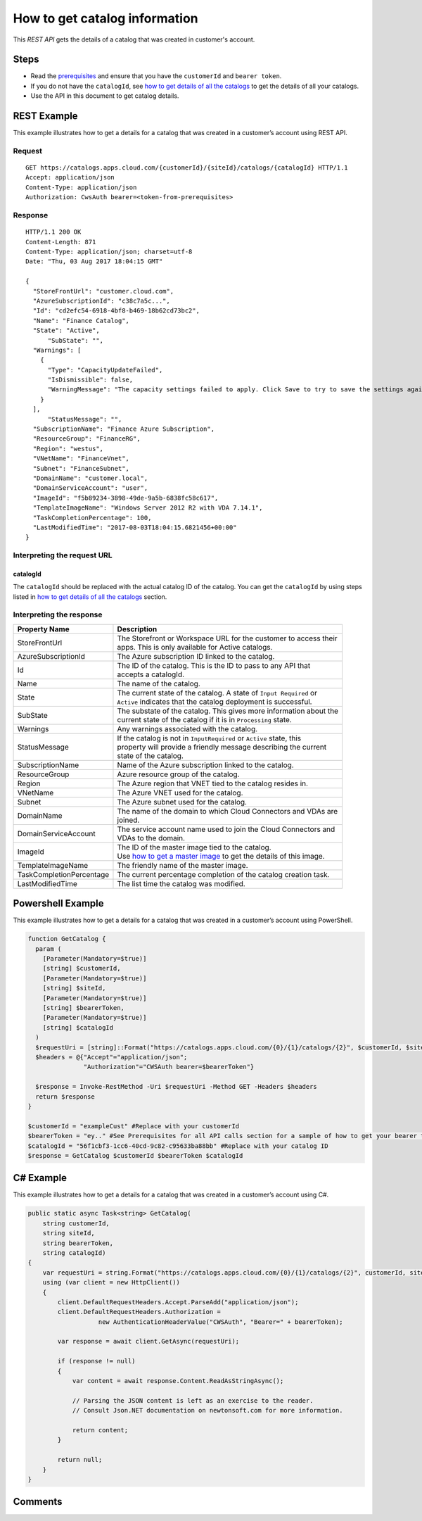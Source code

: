 ==============================
How to get catalog information
==============================

This *REST API* gets the details of a catalog that was created in customer's account.

Steps
=====
* Read the `prerequisites <prerequisites.html>`_ and ensure that you have the ``customerId`` and ``bearer token``.
* If you do not have the ``catalogId``, see `how to get details of all the catalogs <how_to_get_details_of_all_the_catalogs.html>`_ to get the details of all your catalogs.
* Use the API in this document to get catalog details.

REST Example
============

This example illustrates how to get a details for a catalog that was created in a customer’s account using REST API.

Request
~~~~~~~
::

  GET https://catalogs.apps.cloud.com/{customerId}/{siteId}/catalogs/{catalogId} HTTP/1.1
  Accept: application/json
  Content-Type: application/json
  Authorization: CwsAuth bearer=<token-from-prerequisites>
  
Response
~~~~~~~~
::

  HTTP/1.1 200 OK
  Content-Length: 871
  Content-Type: application/json; charset=utf-8
  Date: "Thu, 03 Aug 2017 18:04:15 GMT"
  
  {
    "StoreFrontUrl": "customer.cloud.com",
    "AzureSubscriptionId": "c38c7a5c...",
    "Id": "cd2efc54-6918-4bf8-b469-18b62cd73bc2",
    "Name": "Finance Catalog",
    "State": "Active",
	"SubState": "",
    "Warnings": [
      {
        "Type": "CapacityUpdateFailed",
        "IsDismissible": false,
        "WarningMessage": "The capacity settings failed to apply. Click Save to try to save the settings again."
      }
    ],
	"StatusMessage": "",
    "SubscriptionName": "Finance Azure Subscription",
    "ResourceGroup": "FinanceRG",
    "Region": "westus",
    "VNetName": "FinanceVnet",
    "Subnet": "FinanceSubnet",
    "DomainName": "customer.local",
    "DomainServiceAccount": "user",
    "ImageId": "f5b89234-3898-49de-9a5b-6838fc58c617",
    "TemplateImageName": "Windows Server 2012 R2 with VDA 7.14.1",
    "TaskCompletionPercentage": 100,
    "LastModifiedTime": "2017-08-03T18:04:15.6821456+00:00"
  }

Interpreting the request URL
~~~~~~~~~~~~~~~~~~~~~~~~~~~~

catalogId
---------
The ``catalogId`` should be replaced with the actual catalog ID of the catalog. You can get the ``catalogId`` by using steps listed in `how to get details of all the catalogs <how_to_get_details_of_all_the_catalogs.html>`_ section.


Interpreting the response
~~~~~~~~~~~~~~~~~~~~~~~~~

======================== ========================================================================
Property Name            | Description
======================== ========================================================================
StoreFrontUrl            | The Storefront or Workspace URL for the customer to access their 
                         | apps. This is only available for Active catalogs.
AzureSubscriptionId      | The Azure subscription ID linked to the catalog.
Id                       | The ID of the catalog. This is the ID to pass to any API that 
                         | accepts a catalogId.
Name                     | The name of the catalog.
State                    | The current state of the catalog. A state of ``Input Required`` or 
                         | ``Active`` indicates that the catalog deployment is successful.
SubState                 | The substate of the catalog. This gives more information about the 
                         | current state of the catalog if it is in ``Processing`` state.
Warnings                 | Any warnings associated with the catalog.
StatusMessage            | If the catalog is not in ``InputRequired`` or ``Active`` state, this 
                         | property will provide a friendly message describing the current 
                         | state of the catalog.
SubscriptionName         | Name of the Azure subscription linked to the catalog.
ResourceGroup            | Azure resource group of the catalog.
Region                   | The Azure region that VNET tied to the catalog resides in.
VNetName                 | The Azure VNET used for the catalog.
Subnet                   | The Azure subnet used for the catalog.
DomainName               | The name of the domain to which Cloud Connectors and VDAs are
                         | joined.
DomainServiceAccount     | The service account name used to join the Cloud Connectors and  
                         | VDAs to the domain.
ImageId                  | The ID of the master image tied to the catalog. 
                         | Use `how to get a master image <how_to_get_a_master_image.html>`_ to get the details of this image.
TemplateImageName        | The friendly name of the master image.
TaskCompletionPercentage | The current percentage completion of the catalog creation task.
LastModifiedTime         | The list time the catalog was modified.
======================== ========================================================================

Powershell Example
==================

This example illustrates how to get a details for a catalog that was created in a customer’s account using PowerShell.

.. code-block:: powershell

  function GetCatalog {
    param (
      [Parameter(Mandatory=$true)]
      [string] $customerId,
      [Parameter(Mandatory=$true)]
      [string] $siteId,
      [Parameter(Mandatory=$true)]
      [string] $bearerToken,
      [Parameter(Mandatory=$true)]
      [string] $catalogId
    )
    $requestUri = [string]::Format("https://catalogs.apps.cloud.com/{0}/{1}/catalogs/{2}", $customerId, $siteId, $catalogId)
    $headers = @{"Accept"="application/json";
                 "Authorization"="CWSAuth bearer=$bearerToken"}

    $response = Invoke-RestMethod -Uri $requestUri -Method GET -Headers $headers
    return $response
  }
  
  $customerId = "exampleCust" #Replace with your customerId
  $bearerToken = "ey.." #See Prerequisites for all API calls section for a sample of how to get your bearer token
  $catalogId = "56f1cbf3-1cc6-40cd-9c82-c95633ba88bb" #Replace with your catalog ID
  $response = GetCatalog $customerId $bearerToken $catalogId
  
C# Example
==========

This example illustrates how to get a details for a catalog that was created in a customer’s account using C#.
  
.. code-block:: csharp

  public static async Task<string> GetCatalog(
      string customerId,
      string siteId,
      string bearerToken,
      string catalogId)
  {   
      var requestUri = string.Format("https://catalogs.apps.cloud.com/{0}/{1}/catalogs/{2}", customerId, siteId, catalogId);
      using (var client = new HttpClient())
      {
          client.DefaultRequestHeaders.Accept.ParseAdd("application/json");
          client.DefaultRequestHeaders.Authorization =
                     new AuthenticationHeaderValue("CWSAuth", "Bearer=" + bearerToken);

          var response = await client.GetAsync(requestUri);

          if (response != null)
          {
              var content = await response.Content.ReadAsStringAsync();

              // Parsing the JSON content is left as an exercise to the reader.
              // Consult Json.NET documentation on newtonsoft.com for more information.

              return content;
          }

          return null;
      }
  }

Comments
========

.. disqus::